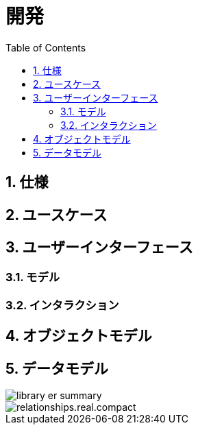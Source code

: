 :toc: left
:toclevels: 5
:sectnums:
:stem:
:source-highlighter: coderay

# 開発

## 仕様

## ユースケース

## ユーザーインターフェース

### モデル

### インタラクション

## オブジェクトモデル

## データモデル

image::./images/library-er-summary.svg[]

image::./images/relationships.real.compact.png[]
